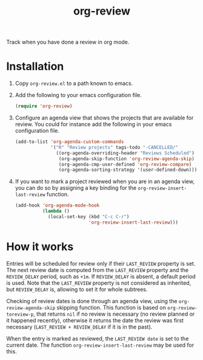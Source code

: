#+TITLE: org-review

Track when you have done a review in org mode.

* Installation

1. Copy ~org-review.el~ to a path known to emacs.
2. Add the following to your emacs configuration file.
   #+begin_src emacs-lisp
     (require 'org-review)
   #+end_src
3. Configure an agenda view that shows the projects that are available
   for review. You could for instance add the following in your emacs
   configuration file.
   #+begin_src emacs-lisp
     (add-to-list 'org-agenda-custom-commands
                  '("R" "Review projects" tags-todo "-CANCELLED/"
                    ((org-agenda-overriding-header "Reviews Scheduled")
                     (org-agenda-skip-function 'org-review-agenda-skip)
                     (org-agenda-cmp-user-defined 'org-review-compare)
                     (org-agenda-sorting-strategy '(user-defined-down)))))
   #+end_src
4. If you want to mark a project reviewed when you are in an agenda
   view, you can do so by assigning a key binding for
   the ~org-review-insert-last-review~ function.
   #+begin_src emacs-lisp
     (add-hook 'org-agenda-mode-hook
               (lambda ()
                 (local-set-key (kbd "C-c C-r")
                                'org-review-insert-last-review)))
   #+end_src

* How it works

Entries will be scheduled for review only if their ~LAST_REVIEW~
property is set. The next review date is computed from the ~LAST_REVIEW~
property and the ~REVIEW_DELAY~ period, such as ~+1m~. If ~REVIEW_DELAY~
is absent, a default period is used. Note that the ~LAST_REVIEW~
property is not considered as inherited, but ~REVIEW_DELAY~ is, allowing
to set it for whole subtrees.

Checking of review dates is done through an agenda view, using
the ~org-review-agenda-skip~ skipping function. This function is based
on ~org-review-toreview-p~, that returns ~nil~ if no review is necessary
(no review planned or it happened recently), otherwise it returns the
date the review was first necessary (~LAST_REVIEW + REVIEW_DELAY~ if it
is in the past).

When the entry is marked as reviewed, the ~LAST_REVIEW date~ is set to
the current date. The function ~org-review-insert-last-review~ may be
used for this.
